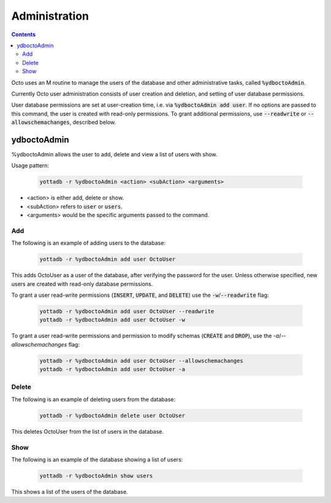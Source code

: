 .. #################################################################
.. #								   #
.. # Copyright (c) 2019-2022 YottaDB LLC and/or its subsidiaries.  #
.. # All rights reserved.					   #
.. #								   #
.. #	This source code contains the intellectual property	   #
.. #	of its copyright holder(s), and is made available	   #
.. #	under a license.  If you do not know the terms of	   #
.. #	the license, please stop and do not read further.	   #
.. #								   #
.. #################################################################

========================
Administration
========================

.. contents::
   :depth: 4

Octo uses an M routine to manage the users of the database and other administrative tasks, called :code:`%ydboctoAdmin`.

Currently Octo user administration consists of user creation and deletion, and setting of user database permissions.

User database permissions are set at user-creation time, i.e. via :code:`%ydboctoAdmin add user`. If no options are passed to this command, the user is created with read-only permissions. To grant additional permissions, use :code:`--readwrite` or :code:`--allowschemachanges`, described below.

----------------
ydboctoAdmin
----------------

%ydboctoAdmin allows the user to add, delete and view a list of users with show.

Usage pattern:

 .. code-block:: bash

    yottadb -r %ydboctoAdmin <action> <subAction> <arguments>

* <action> is either add, delete or show.
* <subAction> refers to :code:`user` or :code:`users`.
* <arguments> would be the specific arguments passed to the command.

+++++++++++++
Add
+++++++++++++

The following is an example of adding users to the database:

 .. code-block:: bash

    yottadb -r %ydboctoAdmin add user OctoUser

This adds OctoUser as a user of the database, after verifying the password for the user. Unless otherwise specified, new users are created with read-only database permissions.

To grant a user read-write permissions (:code:`INSERT`, :code:`UPDATE`, and :code:`DELETE`) use the :code:`-w`/:code:`--readwrite` flag:

 .. code-block:: bash

    yottadb -r %ydboctoAdmin add user OctoUser --readwrite
    yottadb -r %ydboctoAdmin add user OctoUser -w

To grant a user read-write permissions and permission to modify schemas (:code:`CREATE` and :code:`DROP`), use the `-a`/`--allowschemachanges` flag:

 .. code-block:: bash

    yottadb -r %ydboctoAdmin add user OctoUser --allowschemachanges
    yottadb -r %ydboctoAdmin add user OctoUser -a

++++++++++++++
Delete
++++++++++++++

The following is an example of deleting users from the database:

 .. code-block:: bash

    yottadb -r %ydboctoAdmin delete user OctoUser

This deletes OctoUser from the list of users in the database.

++++++++++++++
Show
++++++++++++++

The following is an example of the database showing a list of users:

 .. code-block:: bash

    yottadb -r %ydboctoAdmin show users

This shows a list of the users of the database.
